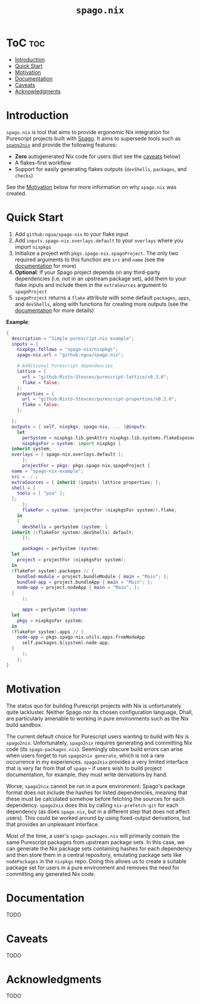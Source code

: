 # Created 2022-09-02 Fri 20:11
#+title: ~spago.nix~
#+export_file_name: ../README.org

* ToC                                                                   :toc:
- [[#introduction][Introduction]]
- [[#quick-start][Quick Start]]
- [[#motivation][Motivation]]
- [[#documentation][Documentation]]
- [[#caveats][Caveats]]
- [[#acknowledgments][Acknowledgments]]

* Introduction
~spago.nix~ is tool that aims to provide ergonomic Nix integration for Purescript projects built with [[https:github.com/purescript/spago][Spago]]. It aims to supersede tools such as [[https:github.com/justinwoo/spago2nix][~spago2nix~]] and provide the following features:

- *Zero* autogenerated Nix code for users (but see the [[#caveats][caveats]] below)
- A flakes-first workflow
- Support for easily generating flakes outputs (~devShells~, ~packages~, and ~checks~)

See the [[#motivation][Motivation]] below for more information on why ~spago.nix~ was created.

* Quick Start
1. Add ~github:ngua/spago-nix~ to your flake input
2. Add ~inputs.spago-nix.overlays.default~ to your ~overlays~ where you import ~nixpkgs~
3. Initialize a project with ~pkgs.spago-nix.spagoProject~. The only two required arguments to this function are ~src~ and ~name~ (see the [[#documentation][documentation]] for more)
4. *Optional*: If your Spago project depends on any third-party dependencies (i.e. /not/ in an upstream package set), add them to your flake inputs and include them in the ~extraSources~ argument to ~spagoProject~
5. ~spagoProject~ returns a ~flake~ attribute with some default ~packages~, ~apps~, and ~devShells~, along with functions for creating more outputs (see the [[#documentation][documentation]] for more details)

*Example*:

#+begin_src nix
  {
    description = "Simple purescript.nix example";
    inputs = {
      nixpkgs.follows = "spago-nix/nixpkgs";
      spago-nix.url = "github:ngua/spago.nix";

      # Additional Purescript dependencies
      lattice = {
        url = "github:Risto-Stevcev/purescript-lattice/v0.3.0";
        flake = false;
      };
      properties = {
        url = "github:Risto-Stevcev/purescript-properties/v0.2.0";
        flake = false;
      };

    };
    outputs = { self, nixpkgs, spago-nix, ... }@inputs:
      let
        perSystem = nixpkgs.lib.genAttrs nixpkgs.lib.systems.flakeExposed;
        nixpkgsFor = system: import nixpkgs {
  	inherit system;
  	overlays = [ spago-nix.overlays.default ];
        };
        projectFor = pkgs: pkgs.spago-nix.spagoProject {
  	name = "spago-nix-example";
  	src = ./.;
  	extraSources = { inherit (inputs) lattice properties; };
  	shell = {
  	  tools = [ "psa" ];
  	};
        };
        flakeFor = system: (projectFor (nixpkgsFor system)).flake;
      in
      {
        devShells = perSystem (system: {
  	inherit ((flakeFor system).devShells) default;
        });

        packages = perSystem (system:
  	let
  	  project = projectFor (nixpkgsFor system);
  	in
  	(flakeFor system).packages // {
  	  bundled-module = project.bundleModule { main = "Main"; };
  	  bundled-app = project.bundleApp { main = "Main"; };
  	  node-app = project.nodeApp { main = "Main"; };
  	}
        );

        apps = perSystem (system:
  	let
  	  pkgs = nixpkgsFor system;
  	in
  	(flakeFor system).apps // {
  	  node-app = pkgs.spago-nix.utils.apps.fromNodeApp
  	    self.packages.${system}.node-app;
  	}
        );
      };
  }
#+end_src

* Motivation
The status quo for building Purescript projects with Nix is unfortunately quite lackluster. Neither Spago nor its chosen configuration language, Dhall, are particularly amenable to working in pure environments such as the Nix build sandbox.

The current default choice for Purescript users wanting to build with Nix is ~spago2nix~. Unfortunately, ~spago2nix~ requires generating and committing Nix code (its ~spago-packages.nix~). Seemingly obscure build errors can arise when users forget to run ~spago2nix generate~, which is not a rare occurrence in my experiences. ~spago2nix~ provides a very limited interface that is very far from that of ~spago~ -- if users wish to build project documentation, for example, they must write derivations by hand.

Worse, ~spago2nix~ cannot be run in a pure environment. Spago's package format does not include the hashes for listed dependencies, meaning that these must be calculated somehow before fetching the sources for each dependency. ~spago2nix~ does this by calling ~nix-prefetch-git~ for each dependency (as does ~spago.nix~, but in a different step that does not affect users). This could be worked around by using fixed-output derivations, but that provides an unpleasant interface.

Most of the time, a user's ~spago-packages.nix~ will primarily contain the same Purescript packages from upstream package sets. In this case, we can generate the Nix package sets containing hashes for each dependency and then store them in a central repository, emulating package sets like ~nodePackages~ in the ~nixpkgs~ repo. Doing this allows us to create a suitable package set for users in a pure environment and removes the need for committing any generated Nix code.

* Documentation
TODO

* Caveats
TODO

* Acknowledgments
TODO
